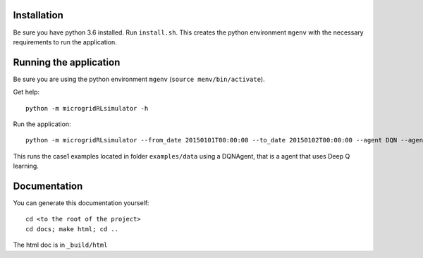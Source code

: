 Installation
============

Be sure you have python 3.6 installed.
Run ``install.sh``. This creates the python environment ``mgenv`` with the necessary requirements to run the application.

Running the application
=======================

Be sure you are using the python environment ``mgenv`` (``source menv/bin/activate``).


Get help::

    python -m microgridRLsimulator -h

Run the application::

    python -m microgridRLsimulator --from_date 20150101T00:00:00 --to_date 20150102T00:00:00 --agent DQN --agent_options agent_options.json case1

This runs the case1 examples located in folder ``examples/data`` using a DQNAgent, that is a agent that uses Deep Q learning.

Documentation
=============

You can generate this documentation yourself:

::

    cd <to the root of the project>
    cd docs; make html; cd ..

The html doc is in ``_build/html``

